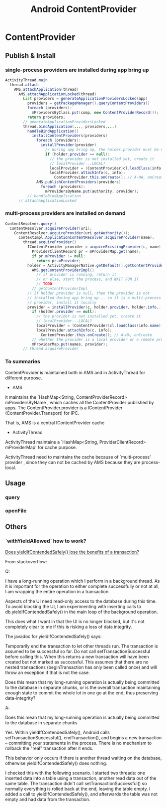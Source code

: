 #+TITLE: Android ContentProvider
* ContentProvider
** Publish & Install
*** single-process providers are installed during app bring up
#+BEGIN_SRC java
  ActivityThread.main
    thread.attach
      AMS.attachApplication(thread)
        AMS.attachApplicationLocked(thread)
          List providers = generateApplicationProvidersLocked(app)
            providers = getPackageManager().queryContentProviders()
            foreach (providers):
              mProvidersByClass.put(comp, new ContentProviderRecord());
            return providers;
          // generateApplicationProvidersLocked
          thread.bindApplication(..., providers,...)
            handleBindApplication()
              installContentProviders(providers)
                foreach (providers):
                  installProvider(provider)
                    // during app bring up, the holder.provider must be null
                    if (holder.provider == null):
                      // the provider is not installed yet, create it
                      // localProvider...LOCAL?
                      localProvider = (ContentProvider)cl.loadClass(info.name).newInstance();
                      localProvider.attachInfo(c, info);
                        ContentProvider.this.onCreate(); // A-HA, onCreate
                AMS.publishContentProviders(providers)
                  foreach (providers):
                    mProvidersByName.put(authority, provider);
            // handleBindApplication
        // attachApplicationLocked        
#+END_SRC

*** multi-process providers are installed on demand
#+BEGIN_SRC java
  ContentResolver.query()
    ContentResolver.acquireProvider(uri);
      ContentResolver.acquireProvider(uri.getAuthority());
        ContextImpl.ApplicationContentResolver.acquireProvider(name);
          thread.acquireProvider()
            IContentProvider provider = acquireExistingProvider(c, name);
              ProviderClientRecord pr = mProviderMap.get(name);
              if pr.mProvider != null:
                return pr.mProvider;
            holder = ActivityManagerNative.getDefault().getContentProvider(name);
              AMS.getContentProviderImpl()
                // if provider is running, return it
                // or else, start the process, and WAIT FOR IT
                // TODO
              // getContentProviderImpl
            // if holder.provider is null, then the provider is not
            // installed during app bring up .. so it is a multi-process
            // provider, install it locally
            provider = installProvider(c, holder.provider, holder.info,..)
              if (holder.provider == null):
                // the provider is not installed yet, create it
                // localProvider...LOCAL?
                localProvider = (ContentProvider)cl.loadClass(info.name).newInstance();
                localProvider.attachInfo(c, info);
                  ContentProvider.this.onCreate(); // A-HA, onCreate
              // whether the provider is a local provider or a remote provider, it is cached in the mProviderMap. 
              mProviderMap.put(names, provider);
          // thread.acquireProvider
#+END_SRC
*** To summaries

ContentProvider is maintained both in AMS and in ActivityThread for
different purpose. 

- AMS

it maintains the `HashMap<String, ContentProviderRecord>
mProvidersByName`, which caches all the ContentProvider published by
apps.  The ContentProvider.provider is a IContentProvider
(ContentProvider.Transport) for IPC. 

That is, AMS is a central IContentProvider cache

- ActivityThread

ActivityThread maintains a `HashMap<String, ProviderClientRecord>
mProviderMap' for cache purpose. 

ActivityThread need to maintains the cache because of `multi-process'
provider , since they can not be cached by AMS because they are process-local. 

** Usage
*** query
*** openFile
** Others
*** `withYieldAllowed` how to work?                                   

[[http://stackoverflow.com/questions/9599809/does-yieldifcontendedsafely-lose-the-benefits-of-a-transaction][Does yieldIfContendedSafely() lose the benefits of a transaction?]]

From stackoverflow:

Q:

I have a long-running operation which I perform in a background thread. As it is
important for the operation to either complete successfully or not at all, I am
wrapping the entire operation in a transaction.

Aspects of the UI need read-only access to the database during this time. To
avoid blocking the UI, I am experimenting with inserting calls to
db.yieldIfContendedSafely() in the main loop of the background operation.

This does what I want in that the UI is no longer blocked, but it's not
completely clear to me if this is risking a loss of data integrity.

The javadoc for yieldIfContendedSafely() says:

    Temporarily end the transaction to let other threads run.  The transaction
    is assumed to be successful so far. Do not call setTransactionSuccessful
    before calling this. When this returns a new transaction will have been
    created but not marked as successful. This assumes that there are no nested
    transactions (beginTransaction has only been called once) and will throw an
    exception if that is not the case.

Does this mean that my long-running operation is actually being committed to the
database in separate chunks, or is the overall transaction maintaining enough
state to commit the whole lot in one go at the end, thus preserving
data-integrity?

A:

    Does this mean that my long-running operation is actually being committed to
    the database in separate chunks

Yes. Within yieldIfContendedSafely(), Android calls setTransactionSuccessful(),
endTransaction(), and begins a new transaction -- committing your statements in
the process. There is no mechanism to rollback the "real" transaction after it
ends.

This behavior only occurs if there is another thread waiting on the database,
otherwise yieldIfContendedSafely() does nothing.

I checked this with the following scenario. I started two threads: one inserted
data into a table using a transaction, another read data out of the same
table. The transaction didn't call setTransactionSuccessful() so normally
everything is rolled back at the end, leaving the table empty. I added a call to
yieldIfContendedSafely(), and afterwards the table was not empty and had data
from the transaction.
